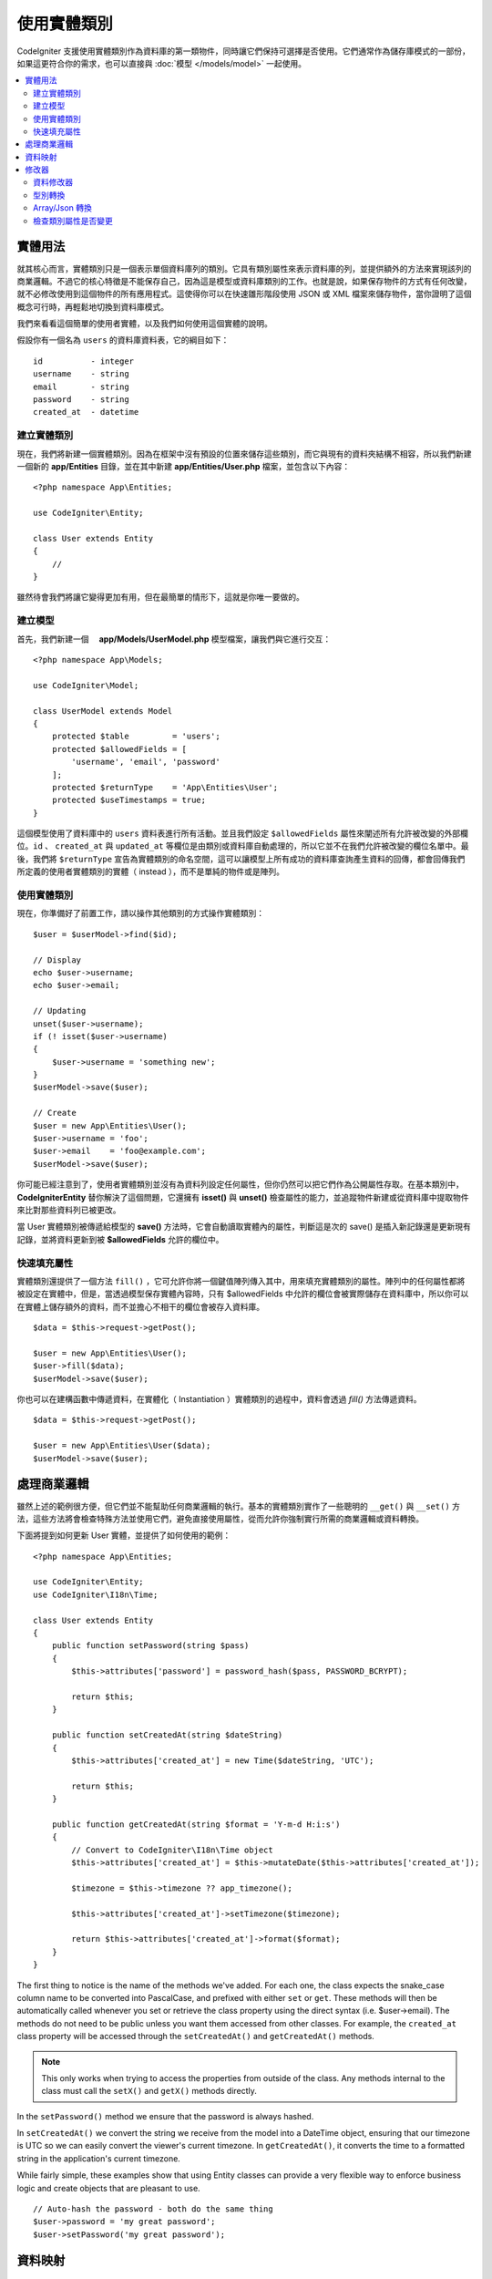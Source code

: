 #####################
使用實體類別
#####################

CodeIgniter 支援使用實體類別作為資料庫的第一類物件，同時讓它們保持可選擇是否使用。它們通常作為儲存庫模式的一部份，如果這更符合你的需求，也可以直接與 :doc:`模型 </models/model>` 一起使用。

.. contents::
    :local:
    :depth: 2

實體用法
============

就其核心而言，實體類別只是一個表示單個資料庫列的類別。它具有類別屬性來表示資料庫的列，並提供額外的方法來實現該列的商業邏輯。不過它的核心特徵是不能保存自己，因為這是模型或資料庫類別的工作。也就是說，如果保存物件的方式有任何改變，就不必修改使用到這個物件的所有應用程式。這使得你可以在快速雛形階段使用 JSON 或 XML 檔案來儲存物件，當你證明了這個概念可行時，再輕鬆地切換到資料庫模式。

我們來看看這個簡單的使用者實體，以及我們如何使用這個實體的說明。

假設你有一個名為 ``users`` 的資料庫資料表，它的綱目如下：

::

    id          - integer
    username    - string
    email       - string
    password    - string
    created_at  - datetime

建立實體類別
-----------------------

現在，我們將新建一個實體類別。因為在框架中沒有預設的位置來儲存這些類別，而它與現有的資料夾結構不相容，所以我們新建一個新的 **app/Entities** 目錄，並在其中新建 **app/Entities/User.php** 檔案，並包含以下內容：

::

    <?php namespace App\Entities;

    use CodeIgniter\Entity;

    class User extends Entity
    {
        //
    }


雖然待會我們將讓它變得更加有用，但在最簡單的情形下，這就是你唯一要做的。

建立模型
----------------

首先，我們新建一個　 **app/Models/UserModel.php** 模型檔案，讓我們與它進行交互：

::

    <?php namespace App\Models;

    use CodeIgniter\Model;

    class UserModel extends Model
    {
        protected $table         = 'users';
        protected $allowedFields = [
            'username', 'email', 'password'
        ];
        protected $returnType    = 'App\Entities\User';
        protected $useTimestamps = true;
    }

這個模型使用了資料庫中的 ``users`` 資料表進行所有活動。並且我們設定 ``$allowedFields`` 屬性來闡述所有允許被改變的外部欄位。``id`` 、 ``created_at`` 與 ``updated_at`` 等欄位是由類別或資料庫自動處理的，所以它並不在我們允許被改變的欄位名單中。最後，我們將 ``$returnType`` 宣告為實體類別的命名空間，這可以讓模型上所有成功的資料庫查詢產生資料的回傳，都會回傳我們所定義的使用者實體類別的實體（ instead ），而不是單純的物件或是陣列。

使用實體類別
-----------------------------

現在，你準備好了前置工作，請以操作其他類別的方式操作實體類別：

::

    $user = $userModel->find($id);

    // Display
    echo $user->username;
    echo $user->email;

    // Updating
    unset($user->username);
    if (! isset($user->username)
    {
        $user->username = 'something new';
    }
    $userModel->save($user);

    // Create
    $user = new App\Entities\User();
    $user->username = 'foo';
    $user->email    = 'foo@example.com';
    $userModel->save($user);

你可能已經注意到了，使用者實體類別並沒有為資料列設定任何屬性，但你仍然可以把它們作為公開屬性存取。在基本類別中， **CodeIgniter\Entity** 替你解決了這個問題，它還擁有 **isset()** 與 **unset()** 檢查屬性的能力，並追蹤物件新建或從資料庫中提取物件來比對那些資料列已被更改。

當 User 實體類別被傳遞給模型的 **save()** 方法時，它會自動讀取實體內的屬性，判斷這是次的 save() 是插入新記錄還是更新現有記錄，並將資料更新到被  **$allowedFields**  允許的欄位中。

快速填充屬性
--------------------------

實體類別還提供了一個方法 ``fill()`` ，它可允許你將一個鍵值陣列傳入其中，用來填充實體類別的屬性。陣列中的任何屬性都將被設定在實體中，但是，當透過模型保存實體內容時，只有 $allowedFields 中允許的欄位會被實際儲存在資料庫中，所以你可以在實體上儲存額外的資料，而不並擔心不相干的欄位會被存入資料庫。

::

    $data = $this->request->getPost();

    $user = new App\Entities\User();
    $user->fill($data);
    $userModel->save($user);

你也可以在建構函數中傳遞資料，在實體化（ Instantiation ）實體類別的過程中，資料會透過 `fill()` 方法傳遞資料。

::

    $data = $this->request->getPost();

    $user = new App\Entities\User($data);
    $userModel->save($user);

處理商業邏輯
=======================

雖然上述的範例很方便，但它們並不能幫助任何商業邏輯的執行。基本的實體類別實作了一些聰明的 ``__get()`` 與 ``__set()`` 方法，這些方法將會檢查特殊方法並使用它們，避免直接使用屬性，從而允許你強制實行所需的商業邏輯或資料轉換。

下面將提到如何更新 User 實體，並提供了如何使用的範例：

::

    <?php namespace App\Entities;

    use CodeIgniter\Entity;
    use CodeIgniter\I18n\Time;

    class User extends Entity
    {
        public function setPassword(string $pass)
        {
            $this->attributes['password'] = password_hash($pass, PASSWORD_BCRYPT);

            return $this;
        }

        public function setCreatedAt(string $dateString)
        {
            $this->attributes['created_at'] = new Time($dateString, 'UTC');

            return $this;
        }

        public function getCreatedAt(string $format = 'Y-m-d H:i:s')
        {
            // Convert to CodeIgniter\I18n\Time object
            $this->attributes['created_at'] = $this->mutateDate($this->attributes['created_at']);

            $timezone = $this->timezone ?? app_timezone();

            $this->attributes['created_at']->setTimezone($timezone);

            return $this->attributes['created_at']->format($format);
        }
    }

The first thing to notice is the name of the methods we've added. For each one, the class expects the snake_case
column name to be converted into PascalCase, and prefixed with either ``set`` or ``get``. These methods will then
be automatically called whenever you set or retrieve the class property using the direct syntax (i.e. $user->email).
The methods do not need to be public unless you want them accessed from other classes. For example, the ``created_at``
class property will be accessed through the ``setCreatedAt()`` and ``getCreatedAt()`` methods.

.. note:: This only works when trying to access the properties from outside of the class. Any methods internal to the
    class must call the ``setX()`` and ``getX()`` methods directly.

In the ``setPassword()`` method we ensure that the password is always hashed.

In ``setCreatedAt()`` we convert the string we receive from the model into a DateTime object, ensuring that our timezone
is UTC so we can easily convert the viewer's current timezone. In ``getCreatedAt()``, it converts the time to
a formatted string in the application's current timezone.

While fairly simple, these examples show that using Entity classes can provide a very flexible way to enforce
business logic and create objects that are pleasant to use.

::

    // Auto-hash the password - both do the same thing
    $user->password = 'my great password';
    $user->setPassword('my great password');

資料映射
============

At many points in your career, you will run into situations where the use of an application has changed and the
original column names in the database no longer make sense. Or you find that your coding style prefers camelCase
class properties, but your database schema required snake_case names. These situations can be easily handled
with the Entity class' data mapping features.

As an example, imagine you have the simplified User Entity that is used throughout your application::

    <?php namespace App\Entities;

    use CodeIgniter\Entity;

    class User extends Entity
    {
        protected $attributes = [
            'id' => null,
            'name' => null,        // Represents a username
            'email' => null,
            'password' => null,
            'created_at' => null,
            'updated_at' => null,
        ];
    }

Your boss comes to you and says that no one uses usernames anymore, so you're switching to just use emails for login.
But they do want to personalize the application a bit, so they want you to change the name field to represent a user's
full name now, not their username like it does currently. To keep things tidy and ensure things continue making sense
in the database you whip up a migration to rename the `name` field to `full_name` for clarity.

Ignoring how contrived this example is, we now have two choices on how to fix the User class. We could modify the class
property from ``$name`` to ``$full_name``, but that would require changes throughout the application. Instead, we can
simply map the ``full_name`` column in the database to the ``$name`` property, and be done with the Entity changes::

    <?php namespace App\Entities;

    use CodeIgniter\Entity;

    class User extends Entity
    {
        protected $attributes = [
            'id' => null,
            'name' => null,        // Represents a username
            'email' => null,
            'password' => null,
            'created_at' => null,
            'updated_at' => null,
        ];

        protected $datamap = [
            'full_name' => 'name'
        ],
    }

By adding our new database name to the ``$datamap`` array, we can tell the class what class property the database column
should be accessible through. The key of the array is the name of the column in the database, where the value in the array
is class property to map it to.

In this example, when the model sets the ``full_name`` field on the User class, it actually assigns that value to the
class' ``$name`` property, so it can be set and retrieved through ``$user->name``. The value will still be accessible
through the original ``$user->full_name``, also, as this is needed for the model to get the data back out and save it
to the database. However, ``unset`` and ``isset`` only work on the mapped property, ``$name``, not on the original name,
``full_name``.

修改器
========

資料修改器
-------------

By default, the Entity class will convert fields named `created_at`, `updated_at`, or `deleted_at` into
:doc:`Time </libraries/time>` instances whenever they are set or retrieved. The Time class provides a large number
of helpful methods in an immutable, localized way.

You can define which properties are automatically converted by adding the name to the **options['dates']** array::

    <?php namespace App\Entities;

    use CodeIgniter\Entity;

    class User extends Entity
    {
        protected $dates = ['created_at', 'updated_at', 'deleted_at'];
    }

Now, when any of those properties are set, they will be converted to a Time instance, using the application's
current timezone, as set in **app/Config/App.php**::

    $user = new App\Entities\User();

    // Converted to Time instance
    $user->created_at = 'April 15, 2017 10:30:00';

    // Can now use any Time methods:
    echo $user->created_at->humanize();
    echo $user->created_at->setTimezone('Europe/London')->toDateString();

型別轉換
----------------

You can specify that properties in your Entity should be converted to common data types with the **casts** property.
This option should be an array where the key is the name of the class property, and the value is the data type it
should be cast to. Casting only affects when values are read. No conversions happen that affect the permanent value in
either the entity or the database. Properties can be cast to any of the following data types:
**integer**, **float**, **double**, **string**, **boolean**, **object**, **array**, **datetime**, and **timestamp**.
Add a question mark at the beginning of type to mark property as nullable, i.e. **?string**, **?integer**.

For example, if you had a User entity with an **is_banned** property, you can cast it as a boolean::

    <?php namespace App\Entities;

    use CodeIgniter\Entity;

    class User extends Entity
    {
        protected $casts = [
            'is_banned' => 'boolean',
            'is_banned_nullable' => '?boolean'
        ],
    }

Array/Json 轉換
------------------

Array/Json casting is especially useful with fields that store serialized arrays or json in them. When cast as:

* an **array**, they will automatically be unserialized,
* a **json**, they will automatically be set as an value of json_decode($value, false),
* a **json-array**, they will automatically be set as an value of json_decode($value, true),

when you read the property's value.
Unlike the rest of the data types that you can cast properties into, the:

* **array** cast type will serialize,
* **json** and **json-array** cast will use json_encode function on

the value whenever the property is set::

    <?php namespace App\Entities;

    use CodeIgniter\Entity;

    class User extends Entity
    {
        protected $casts => [
            'options' => 'array',
		    'options_object' => 'json',
		    'options_array' => 'json-array'
        ];
    }

    $user    = $userModel->find(15);
    $options = $user->options;

    $options['foo'] = 'bar';

    $user->options = $options;
    $userModel->save($user);

檢查類別屬性是否變更
-------------------------------

You can check if an Entity attribute has changed since it was created. The only parameter is the name of the
attribute to check::

    $user = new User();
    $user->hasChanged('name');      // false

    $user->name = 'Fred';
    $user->hasChanged('name');      // true

Or to check the whole entity for changed values omit the parameter::

    $user->hasChanged();            // true
